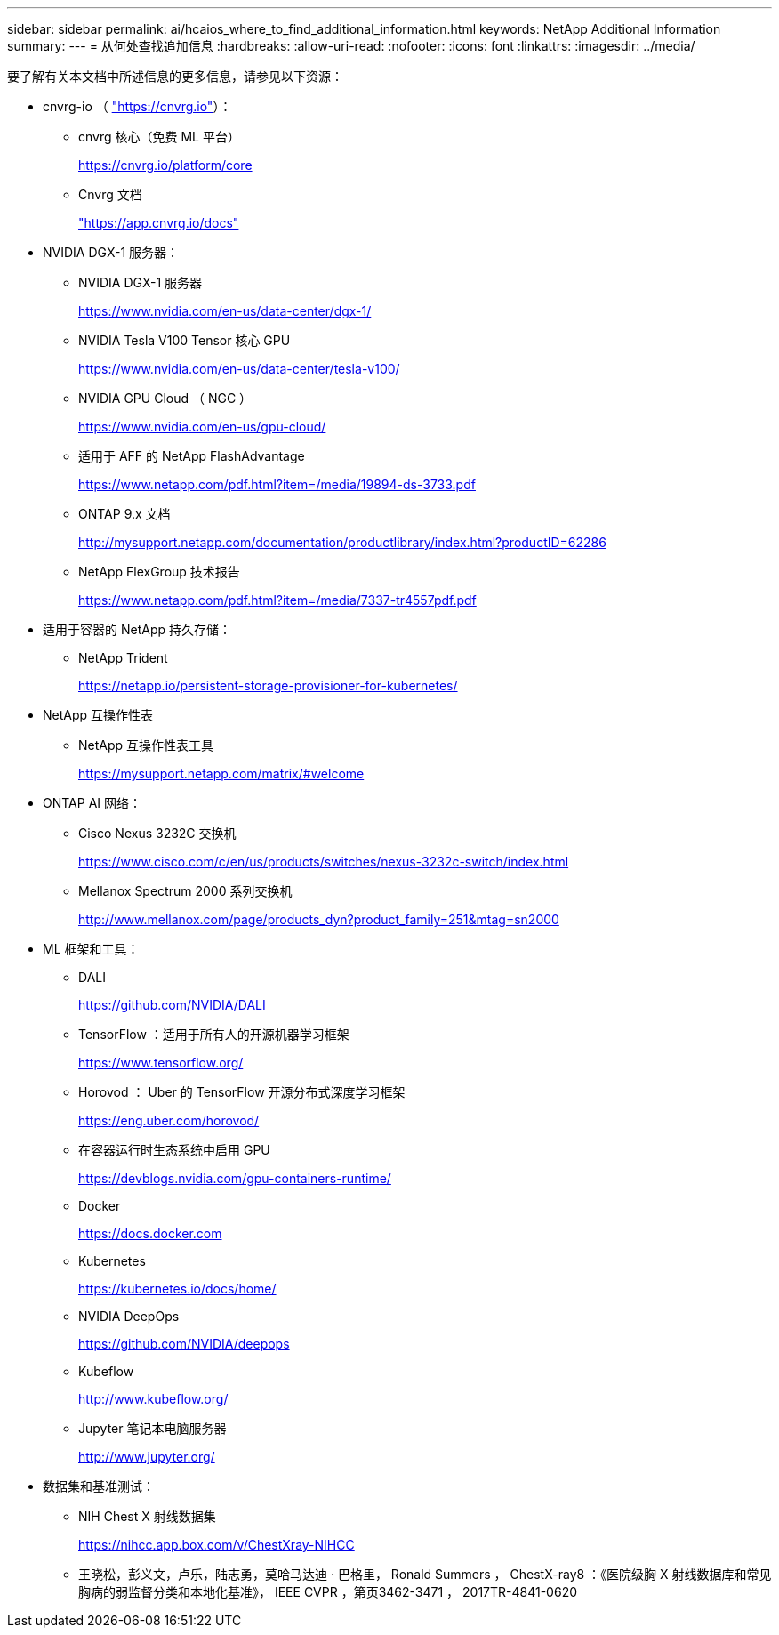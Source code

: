 ---
sidebar: sidebar 
permalink: ai/hcaios_where_to_find_additional_information.html 
keywords: NetApp Additional Information 
summary:  
---
= 从何处查找追加信息
:hardbreaks:
:allow-uri-read: 
:nofooter: 
:icons: font
:linkattrs: 
:imagesdir: ../media/


[role="lead"]
要了解有关本文档中所述信息的更多信息，请参见以下资源：

* cnvrg-io （ https://cnvrg.io["https://cnvrg.io"^]）：
+
** cnvrg 核心（免费 ML 平台）
+
https://cnvrg.io/platform/core[]

** Cnvrg 文档
+
https://app.cnvrg.io/docs["https://app.cnvrg.io/docs"^]



* NVIDIA DGX-1 服务器：
+
** NVIDIA DGX-1 服务器
+
https://www.nvidia.com/en-us/data-center/dgx-1/[]

** NVIDIA Tesla V100 Tensor 核心 GPU
+
https://www.nvidia.com/en-us/data-center/tesla-v100/[]

** NVIDIA GPU Cloud （ NGC ）
+
https://www.nvidia.com/en-us/gpu-cloud/[]

** 适用于 AFF 的 NetApp FlashAdvantage
+
https://www.netapp.com/pdf.html?item=/media/19894-ds-3733.pdf[]

** ONTAP 9.x 文档
+
http://mysupport.netapp.com/documentation/productlibrary/index.html?productID=62286[]

** NetApp FlexGroup 技术报告
+
https://www.netapp.com/pdf.html?item=/media/7337-tr4557pdf.pdf[]



* 适用于容器的 NetApp 持久存储：
+
** NetApp Trident
+
https://netapp.io/persistent-storage-provisioner-for-kubernetes/[]



* NetApp 互操作性表
+
** NetApp 互操作性表工具
+
https://mysupport.netapp.com/matrix/#welcome[]



* ONTAP AI 网络：
+
** Cisco Nexus 3232C 交换机
+
https://www.cisco.com/c/en/us/products/switches/nexus-3232c-switch/index.html[]

** Mellanox Spectrum 2000 系列交换机
+
http://www.mellanox.com/page/products_dyn?product_family=251&mtag=sn2000[]



* ML 框架和工具：
+
** DALI
+
https://github.com/NVIDIA/DALI[]

** TensorFlow ：适用于所有人的开源机器学习框架
+
https://www.tensorflow.org/[]

** Horovod ： Uber 的 TensorFlow 开源分布式深度学习框架
+
https://eng.uber.com/horovod/[]

** 在容器运行时生态系统中启用 GPU
+
https://devblogs.nvidia.com/gpu-containers-runtime/[]

** Docker
+
https://docs.docker.com[]

** Kubernetes
+
https://kubernetes.io/docs/home/[]

** NVIDIA DeepOps
+
https://github.com/NVIDIA/deepops[]

** Kubeflow
+
http://www.kubeflow.org/[]

** Jupyter 笔记本电脑服务器
+
http://www.jupyter.org/[]



* 数据集和基准测试：
+
** NIH Chest X 射线数据集
+
https://nihcc.app.box.com/v/ChestXray-NIHCC[]

** 王晓松，彭义文，卢乐，陆志勇，莫哈马达迪 · 巴格里， Ronald Summers ， ChestX-ray8 ：《医院级胸 X 射线数据库和常见胸病的弱监督分类和本地化基准》， IEEE CVPR ，第页3462-3471 ， 2017TR-4841-0620



